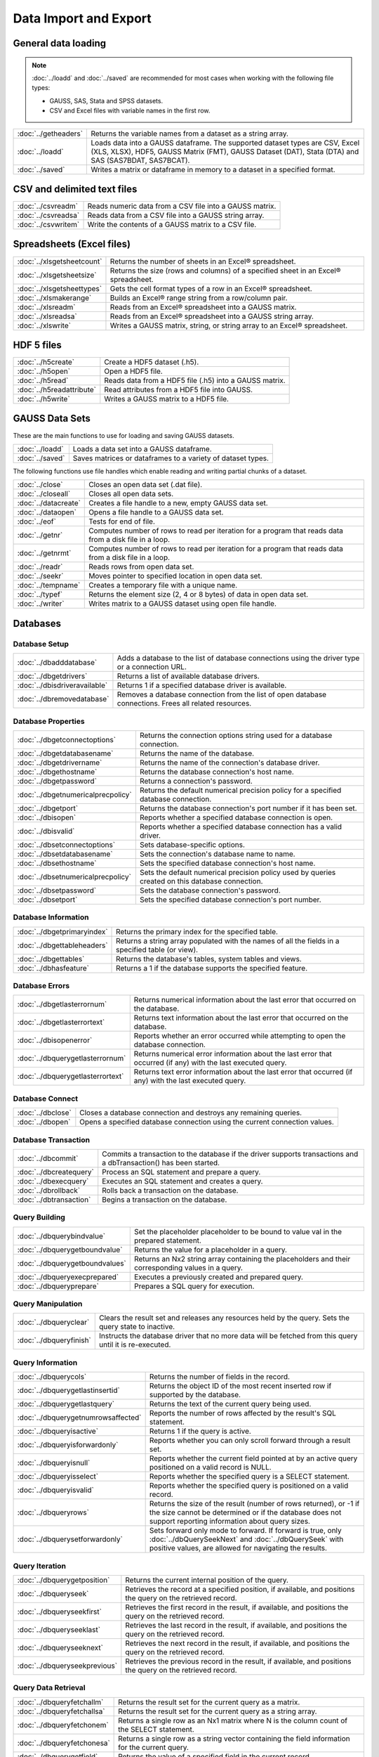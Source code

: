 
Data Import and Export
===========================

General data loading
-------------------------

.. note:: :doc:`../loadd` and :doc:`../saved` are recommended for most cases when working with the following file types:

          * GAUSS, SAS, Stata and SPSS datasets.
          * CSV and Excel files with variable names in the first row.

======================       ====================================================================================
:doc:`../getheaders`            Returns the variable names from a dataset as a string array.
:doc:`../loadd`                 Loads data into a GAUSS dataframe. The supported dataset types are CSV, Excel (XLS, XLSX), HDF5, GAUSS Matrix (FMT), GAUSS Dataset (DAT), Stata (DTA) and SAS (SAS7BDAT, SAS7BCAT).
:doc:`../saved`                 Writes a matrix or dataframe in memory to a dataset in a specified format.
======================       ====================================================================================


CSV and delimited text files
------------------------------

======================       ====================================================================================
:doc:`../csvreadm`              Reads numeric data from a CSV file into a GAUSS matrix.
:doc:`../csvreadsa`             Reads data from a CSV file into a GAUSS string array.
:doc:`../csvwritem`             Write the contents of a GAUSS matrix to a CSV file.
======================       ====================================================================================


Spreadsheets (Excel files)
------------------------------

===========================       ====================================================================================
:doc:`../xlsgetsheetcount`        Returns the number of sheets in an Excel® spreadsheet.
:doc:`../xlsgetsheetsize`         Returns the size (rows and columns) of a specified sheet in an Excel® spreadsheet.
:doc:`../xlsgetsheettypes`        Gets the cell format types of a row in an Excel® spreadsheet.
:doc:`../xlsmakerange`            Builds an Excel® range string from a row/column pair.
:doc:`../xlsreadm`                Reads from an Excel® spreadsheet into a GAUSS matrix.
:doc:`../xlsreadsa`               Reads from an Excel® spreadsheet into a GAUSS string array.
:doc:`../xlswrite`                Writes a GAUSS matrix, string, or string array to an Excel® spreadsheet.
===========================       ====================================================================================

HDF 5 files
-------------------

==========================       ====================================================================================
:doc:`../h5create`               Create a HDF5 dataset (.h5).
:doc:`../h5open` 	         Open a HDF5 file.
:doc:`../h5read`                 Reads data from a HDF5 file (.h5) into a GAUSS matrix.
:doc:`../h5readattribute`        Read attributes from a HDF5 file into GAUSS.
:doc:`../h5write`                Writes a GAUSS matrix to a HDF5 file.
==========================       ====================================================================================

GAUSS Data Sets
-------------------

These are the main functions to use for loading and saving GAUSS datasets.

======================       ====================================================================================
:doc:`../loadd`              Loads a data set into a GAUSS dataframe.
:doc:`../saved`              Saves matrices or dataframes to a variety of dataset types.
======================       ====================================================================================


The following functions use file handles which enable reading and writing partial chunks of a dataset. 

======================       ====================================================================================
:doc:`../close`                 Closes an open data set (.dat file).
:doc:`../closeall`              Closes all open data sets.
:doc:`../datacreate`            Creates a file handle to a new, empty GAUSS data set.
:doc:`../dataopen`              Opens a file handle to a GAUSS data set.
:doc:`../eof`                   Tests for end of file.
:doc:`../getnr`                 Computes number of rows to read per iteration for a program that reads data from a disk file in a loop.
:doc:`../getnrmt`               Computes number of rows to read per iteration for a program that reads data from a disk file in a loop.
:doc:`../readr`                 Reads rows from open data set.
:doc:`../seekr`                 Moves pointer to specified location in open data set.
:doc:`../tempname`              Creates a temporary file with a unique name.
:doc:`../typef`                 Returns the element size (2, 4 or 8 bytes) of data in open data set.
:doc:`../writer`                Writes matrix to a GAUSS dataset using open file handle.
======================       ====================================================================================



Databases
-------------

Database Setup
+++++++++++++++++++++++++++

==============================       ====================================================================================
:doc:`../dbadddatabase`              Adds a database to the list of database connections using the driver type or a connection URL.
:doc:`../dbgetdrivers`               Returns a list of available database drivers.
:doc:`../dbisdriveravailable`        Returns 1 if a specified database driver is available.
:doc:`../dbremovedatabase`           Removes a database connection from the list of open database connections. Frees all related resources.
==============================       ====================================================================================

Database Properties
+++++++++++++++++++++++++++

===================================       ====================================================================================
:doc:`../dbgetconnectoptions`              Returns the connection options string used for a database connection.
:doc:`../dbgetdatabasename`                Returns the name of the database.
:doc:`../dbgetdrivername`                  Returns the name of the connection's database driver.
:doc:`../dbgethostname`                    Returns the database connection's host name.
:doc:`../dbgetpassword`                    Returns a connection's password.
:doc:`../dbgetnumericalprecpolicy`         Returns the default numerical precision policy for a specified database connection.
:doc:`../dbgetport`                        Returns the database connection's port number if it has been set.
:doc:`../dbisopen`                         Reports whether a specified database connection is open.
:doc:`../dbisvalid`                        Reports whether a specified database connection has a valid driver.
:doc:`../dbsetconnectoptions`              Sets database-specific options.
:doc:`../dbsetdatabasename`                Sets the connection's database name to name.
:doc:`../dbsethostname`                    Sets the specified database connection's host name.
:doc:`../dbsetnumericalprecpolicy`         Sets the default numerical precision policy used by queries created on this database connection.
:doc:`../dbsetpassword`                    Sets the database connection's password.
:doc:`../dbsetport`                        Sets the specified database connection's port number.
===================================       ====================================================================================

Database Information
+++++++++++++++++++++++++++

=============================       ====================================================================================
:doc:`../dbgetprimaryindex`          Returns the primary index for the specified table.
:doc:`../dbgettableheaders`          Returns a string array populated with the names of all the fields in a specified table (or view).
:doc:`../dbgettables`                Returns the database's tables, system tables and views.
:doc:`../dbhasfeature`               Returns a 1 if the database supports the specified feature.
=============================       ====================================================================================

Database Errors
+++++++++++++++++++++++++++

===================================       ====================================================================================
:doc:`../dbgetlasterrornum`                Returns numerical information about the last error that occurred on the database.
:doc:`../dbgetlasterrortext`               Returns text information about the last error that occurred on the database.
:doc:`../dbisopenerror`                    Reports whether an error occurred while attempting to open the database connection.
:doc:`../dbquerygetlasterrornum`           Returns numerical error information about the last error that occurred (if any) with the last executed query.
:doc:`../dbquerygetlasterrortext`          Returns text error information about the last error that occurred (if any) with the last executed query.
===================================       ====================================================================================

Database Connect
+++++++++++++++++++++++++++

===========================       ====================================================================================
:doc:`../dbclose`                    Closes a database connection and destroys any remaining queries.
:doc:`../dbopen`                     Opens a specified database connection using the current connection values.
===========================       ====================================================================================

Database Transaction
+++++++++++++++++++++++++++

===========================       ====================================================================================
:doc:`../dbcommit`                   Commits a transaction to the database if the driver supports transactions and a dbTransaction() has been started.
:doc:`../dbcreatequery`              Process an SQL statement and prepare a query.
:doc:`../dbexecquery`                Executes an SQL statement and creates a query.
:doc:`../dbrollback`                 Rolls back a transaction on the database.
:doc:`../dbtransaction`              Begins a transaction on the database.
===========================       ====================================================================================

Query Building
+++++++++++++++++++++++++++

===============================       ====================================================================================
:doc:`../dbquerybindvalue`            Set the placeholder placeholder to be bound to value val in the prepared statement.
:doc:`../dbquerygetboundvalue`        Returns the value for a placeholder in a query.
:doc:`../dbquerygetboundvalues`       Returns an Nx2 string array containing the placeholders and their corresponding values in a query.
:doc:`../dbqueryexecprepared`         Executes a previously created and prepared query.
:doc:`../dbqueryprepare`              Prepares a SQL query for execution.
===============================       ====================================================================================

Query Manipulation
+++++++++++++++++++++++++++

===========================       ====================================================================================
:doc:`../dbqueryclear`               Clears the result set and releases any resources held by the query. Sets the query state to inactive.
:doc:`../dbqueryfinish`              Instructs the database driver that no more data will be fetched from this query until it is re-executed.
===========================       ====================================================================================

Query Information
+++++++++++++++++++++++++++

===================================       ====================================================================================
:doc:`../dbquerycols`                      Returns the number of fields in the record.
:doc:`../dbquerygetlastinsertid`           Returns the object ID of the most recent inserted row if supported by the database.
:doc:`../dbquerygetlastquery`              Returns the text of the current query being used.
:doc:`../dbquerygetnumrowsaffected`        Reports the number of rows affected by the result's SQL statement.
:doc:`../dbqueryisactive`                  Returns 1 if the query is active.
:doc:`../dbqueryisforwardonly`             Reports whether you can only scroll forward through a result set.
:doc:`../dbqueryisnull`                    Reports whether the current field pointed at by an active query positioned on a valid record is NULL.
:doc:`../dbqueryisselect`                  Reports whether the specified query is a SELECT statement.
:doc:`../dbqueryisvalid`                   Reports whether the specified query is positioned on a valid record.
:doc:`../dbqueryrows`                      Returns the size of the result (number of rows returned), or -1 if the size cannot be determined or if the database does not support reporting information about query sizes.
:doc:`../dbquerysetforwardonly`            Sets forward only mode to forward. If forward is true, only :doc:`../dbQuerySeekNext` and :doc:`../dbQuerySeek` with positive values, are allowed for navigating the results.
===================================       ====================================================================================

Query Iteration
+++++++++++++++++++++++++++

==============================       ====================================================================================
:doc:`../dbquerygetposition`         Returns the current internal position of the query.
:doc:`../dbqueryseek`                Retrieves the record at a specified position, if available, and positions the query on the retrieved record.
:doc:`../dbqueryseekfirst`           Retrieves the first record in the result, if available, and positions the query on the retrieved record.
:doc:`../dbqueryseeklast`            Retrieves the last record in the result, if available, and positions the query on the retrieved record.
:doc:`../dbqueryseeknext`            Retrieves the next record in the result, if available, and positions the query on the retrieved record.
:doc:`../dbqueryseekprevious`        Retrieves the previous record in the result, if available, and positions the query on the retrieved record.
==============================       ====================================================================================

Query Data Retrieval
+++++++++++++++++++++++++++

=============================       ====================================================================================
:doc:`../dbqueryfetchallm`           Returns the result set for the current query as a matrix.
:doc:`../dbqueryfetchallsa`          Returns the result set for the current query as a string array.
:doc:`../dbqueryfetchonem`           Returns a single row as an Nx1 matrix where N is the column count of the SELECT statement.
:doc:`../dbqueryfetchonesa`          Returns a single row as a string vector containing the field information for the current query.
:doc:`../dbquerygetfield`            Returns the value of a specified field in the current record.
=============================       ====================================================================================


General text file manipulation
-----------------------------------

To read and write data from CSV and delimted text files, see the earlier section.

====================       ====================================================================================
:doc:`../fcheckerr`           Gets the error status of a file.
:doc:`../fclearerr`           Gets the error status of a file, then clears it.
:doc:`../fflush`              Flushes a file's output buffer.
:doc:`../fgets`               Reads a line of text from a file.
:doc:`../fgetsa`              Reads lines of text from a file into a string array.
:doc:`../fgetsat`             Reads lines of text from a file into a string array without retaining newlines.
:doc:`../fgetst`              Reads a line of text from a file without retaining the newline.
:doc:`../fopen`               Opens a file.
:doc:`../fputs`               Writes strings to a file.
:doc:`../fputst`              Writes strings followed by a newline to a file.
:doc:`../fseek`               Positions the file pointer in a file.
:doc:`../fstrerror`           Returns an error message explaining the cause of the most recent file I/O error.
:doc:`../ftell`               Gets the position of the file pointer in a file.
:doc:`../getf`                Loads an ASCII or binary file into a string.
:doc:`../putf`                Writes the contents of a string to a file.
====================       ====================================================================================
